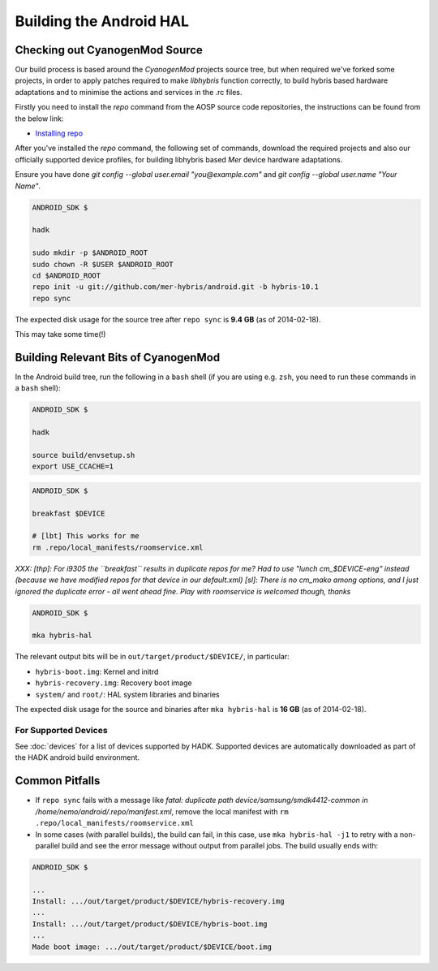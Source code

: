 Building the Android HAL
========================

Checking out CyanogenMod Source
-------------------------------

Our build process is based around the *CyanogenMod* projects source
tree, but when required we've forked some projects, in order to apply
patches required to make *libhybris* function correctly, to build
hybris based hardware adaptations and to minimise the actions and
services in the .rc files.

Firstly you need to install the *repo* command from the AOSP source
code repositories, the instructions can be found from the below link:

* `Installing repo`_

.. _Installing repo: http://source.android.com/source/downloading.html#installing-repo

After you've installed the *repo* command, the following set of
commands, download the required projects and also our officially
supported device profiles, for building libhybris based *Mer* device
hardware adaptations.

Ensure you have done `git config --global user.email
"you@example.com"` and `git config --global user.name "Your Name"`.

.. code-block:: console

  ANDROID_SDK $

  hadk

  sudo mkdir -p $ANDROID_ROOT
  sudo chown -R $USER $ANDROID_ROOT
  cd $ANDROID_ROOT
  repo init -u git://github.com/mer-hybris/android.git -b hybris-10.1
  repo sync

The expected disk usage for the source tree after ``repo sync``
is **9.4 GB** (as of 2014-02-18).

This may take some time(!)

Building Relevant Bits of CyanogenMod
-------------------------------------

In the Android build tree, run the following in a ``bash`` shell (if you
are using e.g. ``zsh``, you need to run these commands in a ``bash`` shell):

.. code-block:: console

  ANDROID_SDK $

  hadk

  source build/envsetup.sh
  export USE_CCACHE=1

.. code-block:: console

  ANDROID_SDK $

  breakfast $DEVICE

  # [lbt] This works for me
  rm .repo/local_manifests/roomservice.xml

*XXX: [thp]: For i9305 the ``breakfast`` results in duplicate repos for me? Had to
use "lunch cm_$DEVICE-eng" instead (because we have modified repos for that device
in our default.xml) [sl]: There is no cm_mako among options, and I just ignored
the duplicate error - all went ahead fine. Play with roomservice is welcomed though,
thanks*

.. code-block:: console

  ANDROID_SDK $

  mka hybris-hal

The relevant output bits will be in ``out/target/product/$DEVICE/``, in
particular:

* ``hybris-boot.img``: Kernel and initrd
* ``hybris-recovery.img``: Recovery boot image
* ``system/`` and ``root/``: HAL system libraries and binaries

The expected disk usage for the source and binaries after ``mka hybris-hal``
is **16 GB** (as of 2014-02-18).

For Supported Devices
`````````````````````

See :doc:`devices` for a list of devices supported by HADK. Supported
devices are automatically downloaded as part of the HADK android build
environment.

Common Pitfalls
---------------

* If ``repo sync`` fails with a message like *fatal: duplicate path
  device/samsung/smdk4412-common in /home/nemo/android/.repo/manifest.xml*,
  remove the local manifest with ``rm .repo/local_manifests/roomservice.xml``
* In some cases (with parallel builds), the build can fail, in this case, use
  ``mka hybris-hal -j1`` to retry with a non-parallel build and see the error
  message without output from parallel jobs. The build usually ends with:

.. code-block:: console

  ANDROID_SDK $

  ...
  Install: .../out/target/product/$DEVICE/hybris-recovery.img
  ...
  Install: .../out/target/product/$DEVICE/hybris-boot.img
  ...
  Made boot image: .../out/target/product/$DEVICE/boot.img

